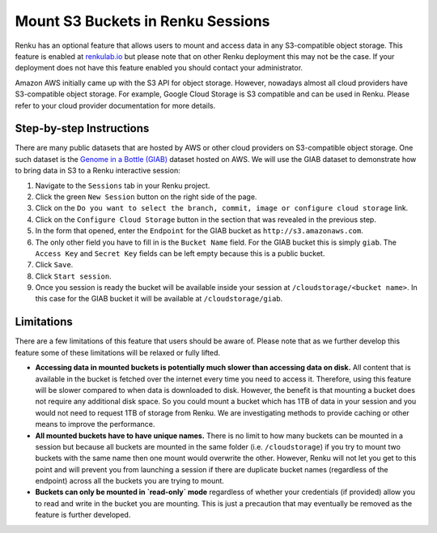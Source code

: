 .. _s3:

Mount S3 Buckets in Renku Sessions
==================================

Renku has an optional feature that allows users to mount and access data in
any S3-compatible object storage. This feature is enabled at `renkulab.io <http://renkulab.io>`_ 
but please note that on other Renku deployment this may not be the case.
If your deployment does not have this feature enabled you should contact
your administrator.

Amazon AWS initially came up with the S3 API for object storage. However, nowadays
almost all cloud providers have S3-compatible object storage. For example, Google Cloud Storage
is S3 compatible and can be used in Renku. Please refer to your cloud provider documentation
for more details.

Step-by-step Instructions 
-------------------------

There are many public datasets that are hosted by AWS or other cloud providers on
S3-compatible object storage. One such dataset is the `Genome in a Bottle (GIAB) <https://registry.opendata.aws/giab/>`_ 
dataset hosted on AWS. We will use the GIAB dataset to demonstrate how to bring data in S3 to a Renku interactive session:

1. Navigate to the ``Sessions`` tab in your Renku project.
2. Click the green ``New Session`` button on the right side of the page.
3. Click on the ``Do you want to select the branch, commit, image or configure cloud storage`` link.
4. Click on the ``Configure Cloud Storage`` button in the section that was revealed in the previous step.
5. In the form that opened, enter the ``Endpoint`` for the GIAB bucket as ``http://s3.amazonaws.com``.
6. The only other field you have to fill in is the ``Bucket Name`` field. For the GIAB bucket this is simply ``giab``. The ``Access Key`` and ``Secret Key`` fields can be left empty because this is a public bucket.
7. Click ``Save``.
8. Click ``Start session``.
9. Once you session is ready the bucket will be available inside your session at ``/cloudstorage/<bucket name>``. In this case for the GIAB bucket it will be available at ``/cloudstorage/giab``.

Limitations
-----------

There are a few limitations of this feature that users should be aware of. Please note that as we 
further develop this feature some of these limitations will be relaxed or fully lifted.

* **Accessing data in mounted buckets is potentially much slower than accessing data on disk.** 
  All content that is available in the bucket is fetched over the internet every time you need to 
  access it. Therefore, using this feature will be slower compared to when data is downloaded to disk. 
  However, the benefit is that mounting a bucket does not require any additional disk space. 
  So you could mount a bucket which has 1TB of data in your session and you would not need to request 1TB of 
  storage from Renku. We are investigating methods to provide caching or other means to improve the performance.
* **All mounted buckets have to have unique names.** There is no limit to how many buckets can be 
  mounted in a session but  because all buckets are mounted in the same folder (i.e. ``/cloudstorage``)
  if you try to mount two buckets with the same name then one mount would overwrite the other. 
  However, Renku will not let you get to this point and will prevent you from launching a session if 
  there are duplicate bucket names (regardless of the endpoint) across all the buckets you are trying
  to mount.
* **Buckets can only be mounted in `read-only` mode** regardless of whether your credentials 
  (if provided) allow you to read and write in the bucket you are mounting. This is just a precaution 
  that may eventually be removed as the feature is further developed.
